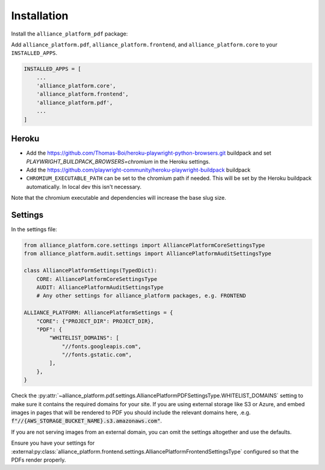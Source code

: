 Installation
------------

Install the ``alliance_platform_pdf`` package:

.. code-block:: bash
    poetry add alliance_platform.pdf

Add ``alliance_platform.pdf``, ``alliance_platform.frontend``, and ``alliance_platform.core`` to your ``INSTALLED_APPS``.

.. code-block:: python

    INSTALLED_APPS = [
        ...
        'alliance_platform.core',
        'alliance_platform.frontend',
        'alliance_platform.pdf',
        ...
    ]

Heroku
~~~~~~

* Add the https://github.com/Thomas-Boi/heroku-playwright-python-browsers.git buildpack and set `PLAYWRIGHT_BUILDPACK_BROWSERS=chromium` in the Heroku settings.

* Add the https://github.com/playwright-community/heroku-playwright-buildpack buildpack

* ``CHROMIUM_EXECUTABLE_PATH`` can be set to the chromium path if needed. This will be set by the Heroku buildpack automatically. In local dev this isn't necessary.

Note that the chromium executable and dependencies will increase the base slug size.


Settings
~~~~~~~~

In the settings file:

.. code-block:: python

    from alliance_platform.core.settings import AlliancePlatformCoreSettingsType
    from alliance_platform.audit.settings import AlliancePlatformAuditSettingsType

    class AlliancePlatformSettings(TypedDict):
        CORE: AlliancePlatformCoreSettingsType
        AUDIT: AlliancePlatformAuditSettingsType
        # Any other settings for alliance_platform packages, e.g. FRONTEND

    ALLIANCE_PLATFORM: AlliancePlatformSettings = {
        "CORE": {"PROJECT_DIR": PROJECT_DIR},
        "PDF": {
            "WHITELIST_DOMAINS": [
                "//fonts.googleapis.com",
                "//fonts.gstatic.com",
            ],
        },
    }

Check the :py:attr:`~alliance_platform.pdf.settings.AlliancePlatformPDFSettingsType.WHITELIST_DOMAINS` setting to make sure it contains the required domains for your site. If
you are using external storage like S3 or Azure, and embed images in pages that will be rendered to PDF you should include
the relevant domains here, .e.g. :code:`f"//{AWS_STORAGE_BUCKET_NAME}.s3.amazonaws.com"`.

If you are not serving images from an external domain, you can omit the settings altogether and use the defaults.

Ensure you have your settings for :external:py:class:`alliance_platform.frontend.settings.AlliancePlatformFrontendSettingsType`
configured so that the PDFs render properly.
